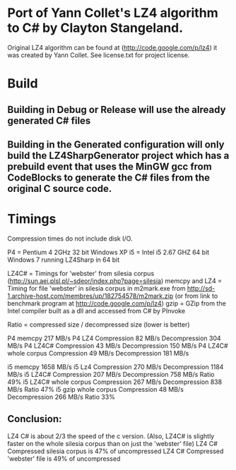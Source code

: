 ﻿* Port of Yann Collet's LZ4 algorithm to C# by Clayton Stangeland.

Original LZ4 algorithm can be found at (http://code.google.com/p/lz4) it was created by Yann Collet.
See license.txt for project license.

* Build

** Building in Debug or Release will use the already generated C# files
** Building in the Generated configuration will only build the LZ4SharpGenerator project which has a prebuild event that uses the MinGW gcc from CodeBlocks to generate the C# files from the original C source code.

* Timings

Compression times do not include disk I/O.

P4 = Pentium 4 2GHz 32 bit Windows XP   
i5 = Intel i5 2.67 GHZ 64 bit Windows 7 running LZ4Sharp in 64 bit

LZ4C# = Timings for 'webster' from silesia corpus (http://sun.aei.plsl.pl/~sdeor/index.php?page=silesia)
memcpy and LZ4 = Timing for file 'webster' in silesia corpus in m2mark.exe 
	from http://sd-1.archive-host.com/membres/up/182754578/m2mark.zip 
	(or from link to benchmark program at http://code.google.com/p/lz4)
gzip = GZip from the Intel compiler built as a dll and accessed from C# by PInvoke

Ratio = compressed size / decompressed size (lower is better)


P4 memcpy 217 MB/s
P4 LZ4 Compression 82 MB/s Decompression 304 MB/s
P4 LZ4C# Compression 43 MB/s Decompression 150 MB/s
P4 LZ4C# whole corpus Compression 49 MB/s Decompression 181 MB/s

i5 memcpy 1658 MB/s
i5 Lz4 Compression 270 MB/s Decompression 1184 MB/s  
i5 LZ4C# Compression 207 MB/s Decompression 758 MB/s Ratio 49%
i5 LZ4C# whole corpus Compression 267 MB/s Decompression 838 MB/s Ratio 47%
i5 gzip whole corpus Compression 48 MB/s Decompression 266 MB/s Ratio 33%

** Conclusion:
LZ4 C# is about 2/3 the speed of the c version. (Also, LZ4C# is slightly faster on the whole silesia corpus than on just the 'webster' file)
LZ4 C# Compressed silesia corpus is 47% of uncompressed
LZ4 C# Compressed 'webster' file is 49% of uncompressed
